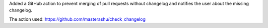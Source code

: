 Added a GitHub action to prevent merging of pull requests without changelog
and notifies the user about the missing changelog.

The action used: https://github.com/masterashu/check_changelog
